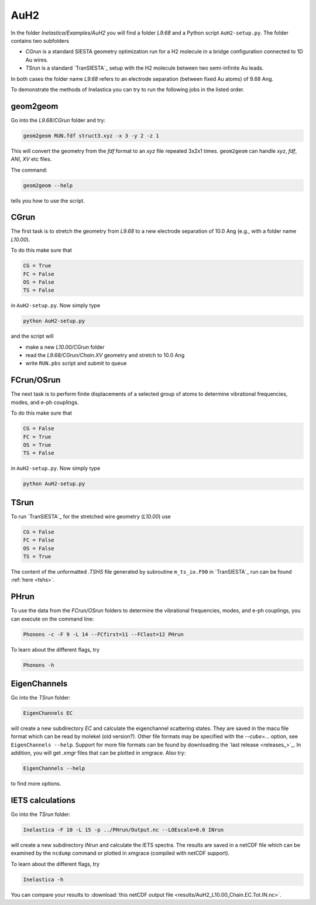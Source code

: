 .. _auh2:

AuH2
----

In the folder `Inelastica/Examples/AuH2` you will find a folder `L9.68` and a Python script ``AuH2-setup.py``. The folder contains two subfolders

* *CGrun* is a standard SIESTA geometry optimization run for a H2 molecule in a bridge configuration connected to 1D Au wires.

* *TSrun* is a standard `TranSIESTA`_ setup with the H2 molecule between two semi-infinite Au leads.

In both cases the folder name `L9.68` refers to an electrode separation (between fixed Au atoms) of 9.68 Ang.

To demonstrate the methods of Inelastica you can try to run the following jobs in the listed order.

geom2geom
~~~~~~~~~

Go into the `L9.68/CGrun` folder and try:

.. code-block:: bash

    geom2geom RUN.fdf struct3.xyz -x 3 -y 2 -z 1

This will convert the geometry from the *fdf* format to an *xyz* file repeated 3x2x1 times. ``geom2geom`` can handle *xyz*, *fdf*, *ANI*, *XV* etc files.

The command:

.. code-block:: bash

    geom2geom --help

tells you how to use the script.


CGrun
~~~~~

The first task is to stretch the geometry from `L9.68` to a new electrode separation of 10.0 Ang (e.g., with a folder name `L10.00`).

To do this make sure that

.. code-block:: bash

    CG = True
    FC = False
    OS = False
    TS = False

in ``AuH2-setup.py``. Now simply type

.. code-block:: bash

    python AuH2-setup.py

and the script will

* make a new `L10.00/CGrun` folder
* read the *L9.68/CGrun/Chain.XV* geometry and stretch to 10.0 Ang
* write ``RUN.pbs`` script and submit to queue


FCrun/OSrun
~~~~~~~~~~~

The next task is to perform finite displacements of a selected group of atoms to determine vibrational frequencies, modes, and e-ph couplings.

To do this make sure that

.. code-block:: bash

    CG = False
    FC = True
    OS = True
    TS = False

in ``AuH2-setup.py``. Now simply type

.. code-block:: bash

    python AuH2-setup.py


TSrun
~~~~~

To run `TranSIESTA`_ for the stretched wire geometry (`L10.00`) use

.. code-block:: bash

    CG = False
    FC = False
    OS = False
    TS = True

The content of the unformatted *.TSHS* file generated by subroutine ``m_ts_io.F90`` in `TranSIESTA`_ run can be found :ref:`here <tshs>`.


PHrun
~~~~~

To use the data from the `FCrun/OSrun` folders to determine the vibrational frequencies, modes, and e-ph couplings, you can execute on the command line:

.. code-block:: bash

    Phonons -c -F 9 -L 14 --FCfirst=11 --FClast=12 PHrun

To learn about the different flags, try

.. code-block:: bash

    Phonons -h


EigenChannels
~~~~~~~~~~~~~

Go into the `TSrun` folder:

.. code-block:: bash

    EigenChannels EC

will create a new subdirectory `EC` and calculate the eigenchannel scattering states. They are saved in the macu file format which can be read by molekel (old version?). Other file formats may be specified with the `--cube=...` option, see ``EigenChannels --help``. Support for more file formats can be found by downloading the `last release <releases_>`_. In addition, you will get *.xmgr* files that can be plotted in xmgrace. Also try:

.. code-block:: bash

    EigenChannels --help

to find more options.


IETS calculations
~~~~~~~~~~~~~~~~~

Go into the `TSrun` folder:

.. code-block:: bash

    Inelastica -F 10 -L 15 -p ../PHrun/Output.nc --LOEscale=0.0 INrun

will create a new subdirectory `INrun` and calculate the IETS spectra. The results are saved in a netCDF file which can be examined by the ``ncdump`` command or plotted in xmgrace (compiled with netCDF support).

To learn about the different flags, try

.. code-block:: bash

    Inelastica -h

You can compare your results to :download:`this netCDF output file <results/AuH2_L10.00_Chain.EC.Tot.IN.nc>`.
